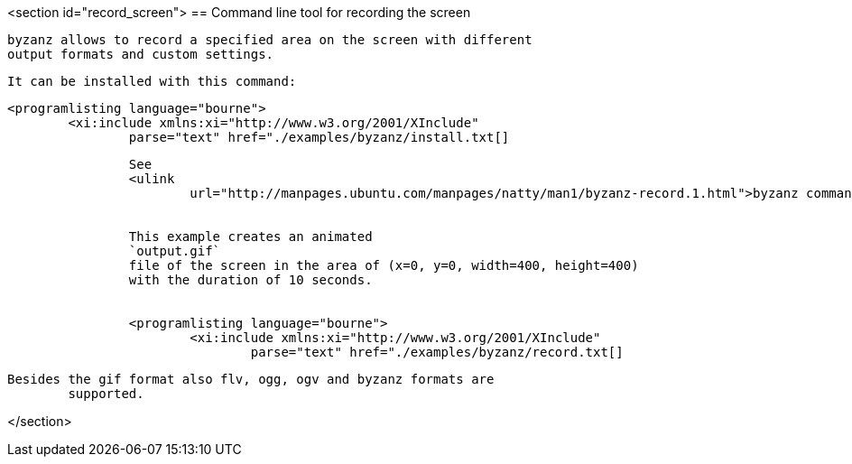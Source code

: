 <section id="record_screen">
== Command line tool for recording the screen
	
		byzanz allows to record a specified area on the screen with different
		output formats and custom settings.
	
	It can be installed with this command:
	
		<programlisting language="bourne">
			<xi:include xmlns:xi="http://www.w3.org/2001/XInclude"
				parse="text" href="./examples/byzanz/install.txt[]
----
	
	
		See
		<ulink
			url="http://manpages.ubuntu.com/manpages/natty/man1/byzanz-record.1.html">byzanz command line options</ulink> for details about the usage.
	
	
		This example creates an animated
		`output.gif`
		file of the screen in the area of (x=0, y=0, width=400, height=400)
		with the duration of 10 seconds.
	
	
		<programlisting language="bourne">
			<xi:include xmlns:xi="http://www.w3.org/2001/XInclude"
				parse="text" href="./examples/byzanz/record.txt[]
----
	
	Besides the gif format also flv, ogg, ogv and byzanz formats are
		supported.
	
</section>
